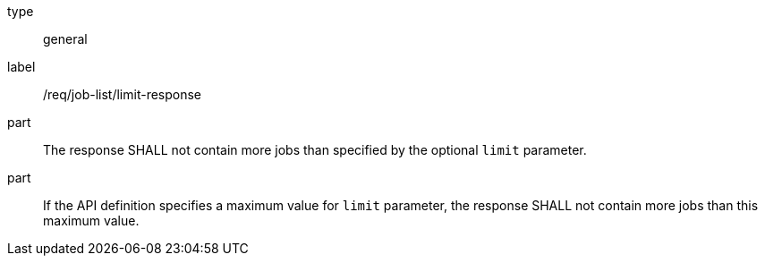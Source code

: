 [[req_job-list_limit-response]]
[requirement]
====
[%metadata]
type:: general
label:: /req/job-list/limit-response
part:: The response SHALL not contain more jobs than specified by the optional `limit` parameter.
part:: If the API definition specifies a maximum value for `limit` parameter, the response SHALL not contain more jobs than this maximum value.
====
